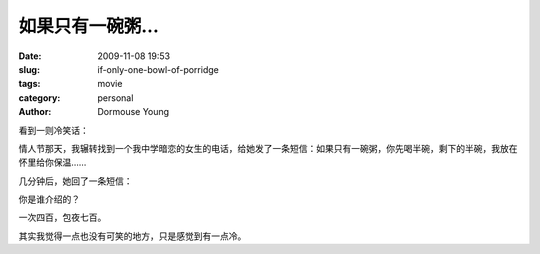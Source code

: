如果只有一碗粥...
=================

:date: 2009-11-08 19:53
:slug: if-only-one-bowl-of-porridge
:tags: movie
:category: personal
:author: Dormouse Young

看到一则冷笑话：

情人节那天，我辗转找到一个我中学暗恋的女生的电话，给她发了一条短信：如果只有一碗粥，你先喝半碗，剩下的半碗，我放在怀里给你保温……

几分钟后，她回了一条短信：

你是谁介绍的？

一次四百，包夜七百。

其实我觉得一点也没有可笑的地方，只是感觉到有一点冷。
